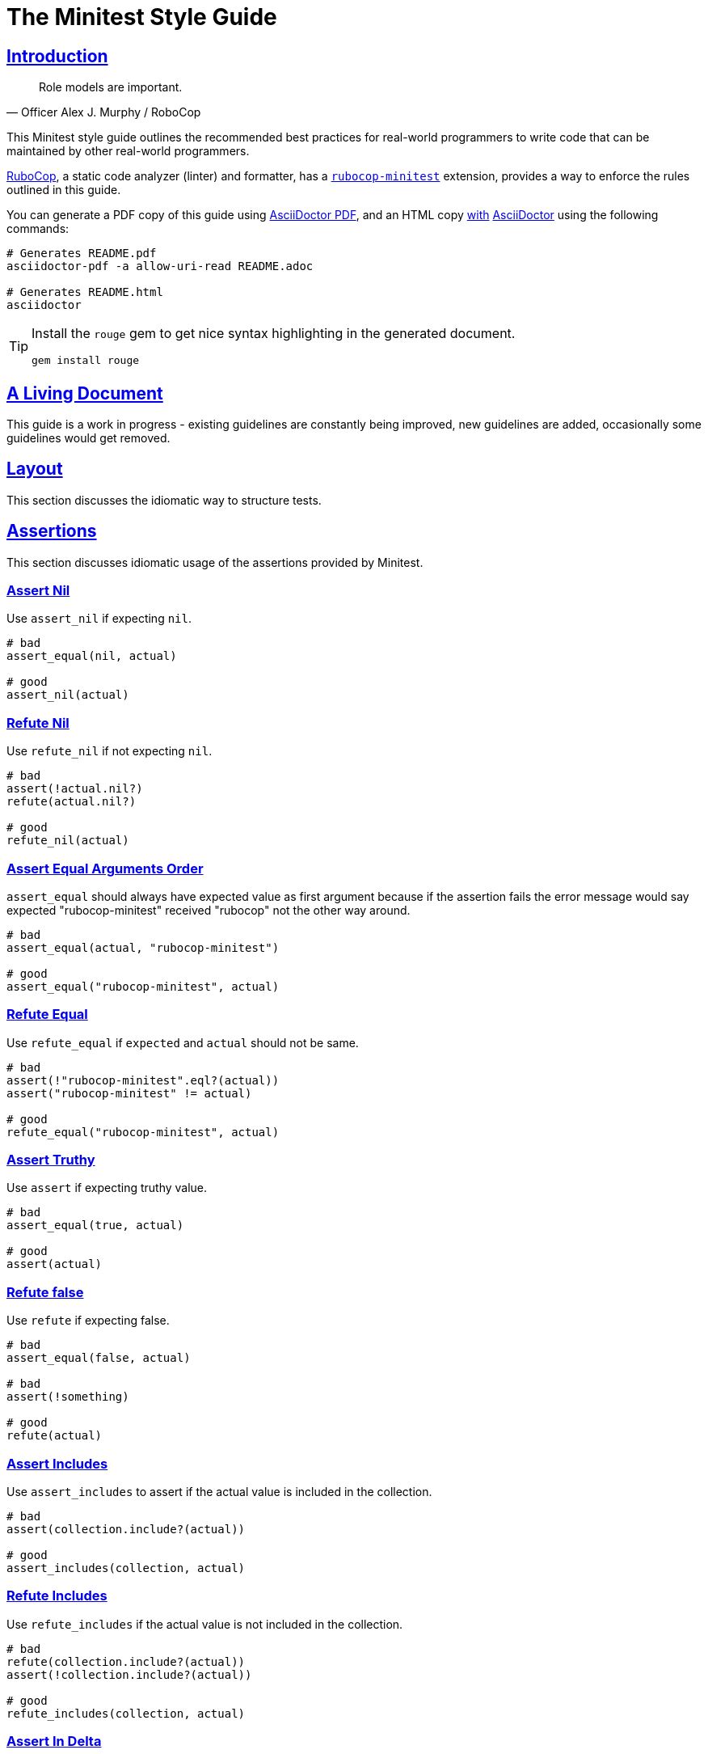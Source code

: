= The Minitest Style Guide
:idprefix:
:idseparator: -
:sectanchors:
:sectlinks:
:toc: preamble
:toclevels: 1
ifndef::backend-pdf[]
:toc-title: pass:[<h2>Table of Contents</h2>]
endif::[]
:source-highlighter: rouge

== Introduction

[quote, Officer Alex J. Murphy / RoboCop]
____
Role models are important.
____

ifdef::env-github[]
TIP: You can find a beautiful version of this guide with much improved navigation at https://minitest.rubystyle.guide.
endif::[]

This Minitest style guide outlines the recommended best practices for real-world programmers to write code that can be maintained by other real-world programmers.

https://github.com/rubocop-hq/rubocop[RuboCop], a static code analyzer (linter) and formatter, has a https://github.com/rubocop-hq/rubocop-minitest[`rubocop-minitest`] extension, provides a way to enforce the rules outlined in this guide.

You can generate a PDF copy of this guide using https://asciidoctor.org/docs/asciidoctor-pdf/[AsciiDoctor PDF], and an HTML copy https://asciidoctor.org/docs/convert-documents/#converting-a-document-to-html[with] https://asciidoctor.org/#installation[AsciiDoctor] using the following commands:

[source,shell]
----
# Generates README.pdf
asciidoctor-pdf -a allow-uri-read README.adoc

# Generates README.html
asciidoctor
----

[TIP]
====
Install the `rouge` gem to get nice syntax highlighting in the generated document.

[source,shell]
----
gem install rouge
----
====

== A Living Document

This guide is a work in progress - existing guidelines are constantly being improved, new guidelines are added, occasionally some guidelines
would get removed.

== Layout

This section discusses the idiomatic way to structure tests.

== Assertions

This section discusses idiomatic usage of the assertions provided by Minitest.

=== Assert Nil [[assert-nil]]

Use `assert_nil` if expecting `nil`.

[source,ruby]
----
# bad
assert_equal(nil, actual)

# good
assert_nil(actual)
----

=== Refute Nil [[refute-nil]]

Use `refute_nil` if not expecting `nil`.

[source,ruby]
----
# bad
assert(!actual.nil?)
refute(actual.nil?)

# good
refute_nil(actual)
----

=== Assert Equal Arguments Order[[assert-equal-args-order]]

`assert_equal` should always have expected value as first argument because if the assertion fails the
error message would say expected "rubocop-minitest" received "rubocop" not the other way around.

[source,ruby]
----
# bad
assert_equal(actual, "rubocop-minitest")

# good
assert_equal("rubocop-minitest", actual)
----

=== Refute Equal[[refute-equal]]

Use `refute_equal` if `expected` and `actual` should not be same.

[source,ruby]
----
# bad
assert(!"rubocop-minitest".eql?(actual))
assert("rubocop-minitest" != actual)

# good
refute_equal("rubocop-minitest", actual)
----

=== Assert Truthy [[assert-truthy]]

Use `assert` if expecting truthy value.

[source,ruby]
----
# bad
assert_equal(true, actual)

# good
assert(actual)
----

=== Refute false [[refute-false]]

Use `refute` if expecting false.

[source,ruby]
----
# bad
assert_equal(false, actual)

# bad
assert(!something)

# good
refute(actual)
----

=== Assert Includes [[assert-includes]]

Use `assert_includes` to assert if the actual value is included in the collection.

[source,ruby]
----
# bad
assert(collection.include?(actual))

# good
assert_includes(collection, actual)
----

=== Refute Includes [[refute-includes]]

Use `refute_includes` if the actual value is not included in the collection.

[source,ruby]
----
# bad
refute(collection.include?(actual))
assert(!collection.include?(actual))

# good
refute_includes(collection, actual)
----

=== Assert In Delta [[assert-in-delta]]

Use `assert_in_delta` if comparing `floats`. Assertion passes if the expected value is within the `delta` of `actual` value.

[source,ruby]
----
# bad
assert_equal(Math::PI, actual)

# good
assert_in_delta(Math::PI, actual, 0.01)
----

=== Refute In Delta [[refute-in-delta]]

Use `refute_in_delta` if comparing `floats`. Assertion passes if the expected value is NOT within the `delta` of `actual` value.

[source,ruby]
----
# bad
refute_equal(Math::PI, actual)

# good
refute_in_delta(Math::PI, actual, 0.01)
----

=== Assert Empty [[assert-empty]]

Use `assert_empty` if expecting actual object to be empty.

[source,ruby]
----
# bad
assert(actual.empty?)

# good
assert_empty(actual)
----

=== Refute Empty [[refute-empty]]

Use `refute_empty` if expecting actual object to be not empty.

[source,ruby]
----
# bad
assert(!actual.empty?)
refute(actual.empty?)

# good
refute_empty(actual)
----

=== Assert Operator [[assert-operator]]

Use `assert_operator` if comparing expected and actual object using operator.

[source,ruby]
----
# bad
assert(expected < actual)

# good
assert_operator(expected, :<, actual)
----

=== Refute Operator [[refute-operator]]

Use `refute_operator` if expecting expected object is not binary operator of the actual object. Assertion passes if the expected object is not binary operator(example: greater than) the actual object.

[source,ruby]
----
# bad
assert(!(expected > actual))
refute(expected > actual)

# good
refute_operator(expected, :>, actual)
----

=== Assert Match [[assert-match]]

Use `assert_match` if expecting matcher regex to match actual object.

[source,ruby]
----
# bad
assert(pattern.match?(object))

# good
assert_match(pattern, object)
----

=== Refute Match [[refute-match]]

Use `refute_match` if expecting matcher regex to not match actual object.

[source,ruby]
----
# bad
assert(!pattern.match?(object))
refute(pattern.match?(object))

# good
refute_match(pattern, object)
----

== Related Guides

* https://rubystyle.guide[Ruby Style Guide]
* https://rails.rubystyle.guide[Rails Style Guide]
* https://rspec.rubystyle.guide[RSpec Style Guide]

== Contributing

The guide is still a work in progress - some guidelines are lacking examples, some guidelines don't have examples that illustrate them clearly enough.
Improving such guidelines is a great (and simple way) to help the Ruby community!

In due time these issues will (hopefully) be addressed - just keep them in mind for now.

Nothing written in this guide is set in stone.
It's our desire to work together with everyone interested in Ruby coding style, so that we could ultimately create a resource that will be beneficial to the entire Ruby community.

Feel free to open tickets or send pull requests with improvements.
Thanks in advance for your help!

You can also support the project (and RuboCop) with financial contributions via https://www.patreon.com/bbatsov[Patreon].

=== How to Contribute?

It's easy, just follow the contribution guidelines below:

* https://help.github.com/articles/fork-a-repo[Fork] https://github.com/rubocop-hq/minitest-style-guide[rubocop-hq/minitest-style-guide] on GitHub
* Make your feature addition or bug fix in a feature branch.
* Include a http://tbaggery.com/2008/04/19/a-note-about-git-commit-messages.html[good description] of your changes
* Push your feature branch to GitHub
* Send a https://help.github.com/articles/using-pull-requests[Pull Request]

== License

image:https://i.creativecommons.org/l/by/3.0/88x31.png[Creative Commons License] This work is licensed under a http://creativecommons.org/licenses/by/3.0/deed.en_US[Creative Commons Attribution 3.0 Unported License]

== Spread the Word

A community-driven style guide is of little use to a community that doesn't know about its existence.
Tweet about the guide, share it with your friends and colleagues.
Every comment, suggestion or opinion we get makes the guide just a little bit better.
And we want to have the best possible guide, don't we?
